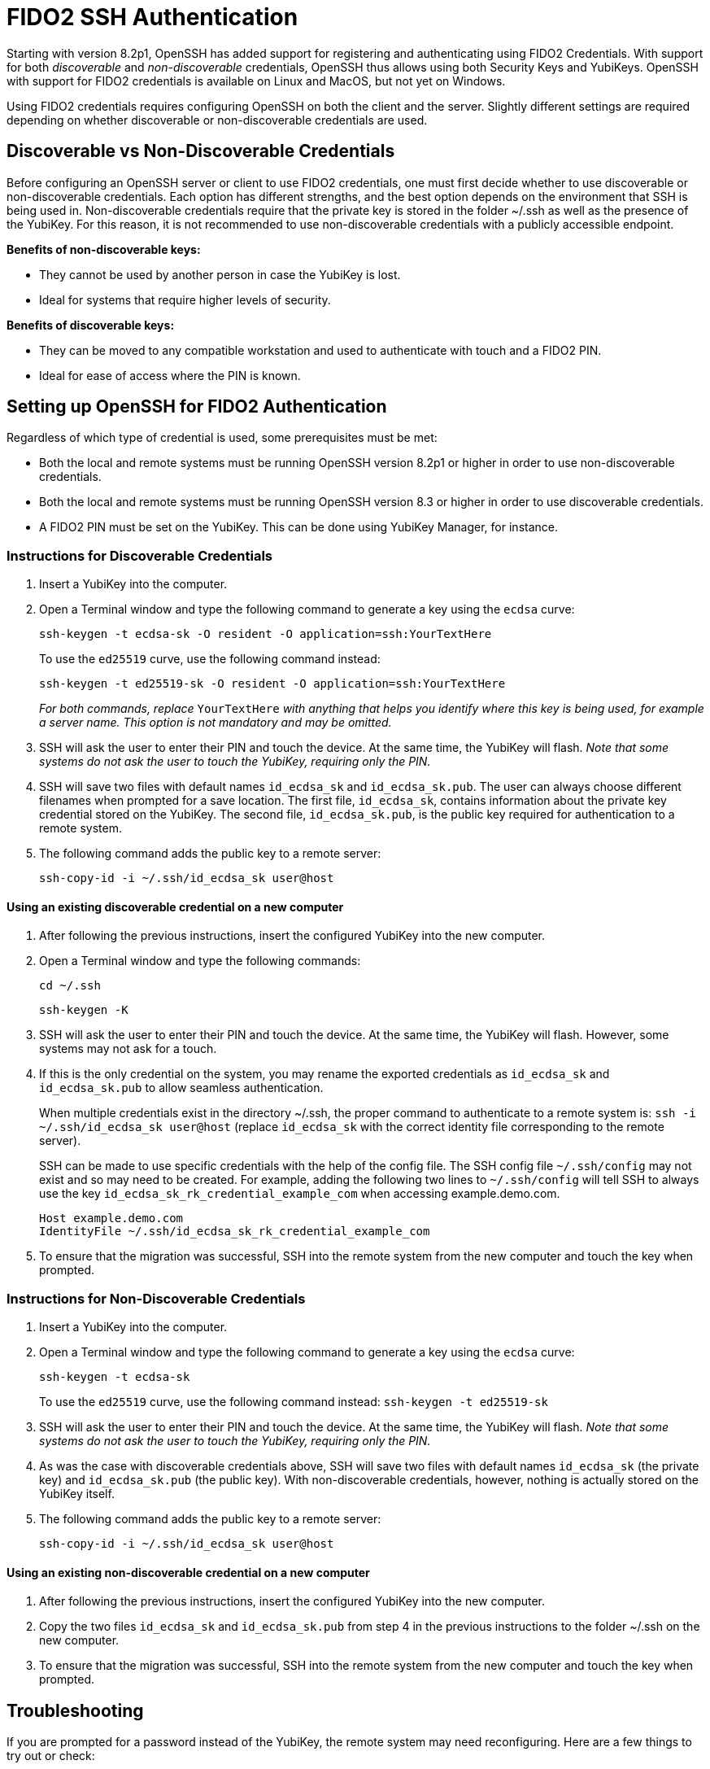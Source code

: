 = FIDO2 SSH Authentication

Starting with version 8.2p1, OpenSSH has added support for registering and authenticating using FIDO2 Credentials. With support for both _discoverable_ and _non-discoverable_ credentials, OpenSSH thus allows using both Security Keys and YubiKeys. OpenSSH with support for FIDO2 credentials is available on Linux and MacOS, but not yet on Windows.

Using FIDO2 credentials requires configuring OpenSSH on both the client and the server. Slightly different settings are required depending on whether discoverable or non-discoverable credentials are used.


== Discoverable vs Non-Discoverable Credentials
Before configuring an OpenSSH server or client to use FIDO2 credentials, one must first decide whether to use discoverable or non-discoverable credentials. Each option has different strengths, and the best option depends on the environment that SSH is being used in. Non-discoverable credentials require that the private key is stored in the folder ~/.ssh as well as the presence of the YubiKey. For this reason, it is not recommended to use non-discoverable credentials with a publicly accessible endpoint.

.*Benefits of non-discoverable keys:*
* They cannot be used by another person in case the YubiKey is lost.
* Ideal for systems that require higher levels of security.

.*Benefits of discoverable keys:*
* They can be moved to any compatible workstation and used to authenticate with touch and a FIDO2 PIN.
* Ideal for ease of access where the PIN is known.

== Setting up OpenSSH for FIDO2 Authentication
Regardless of which type of credential is used, some prerequisites must be met:

* Both the local and remote systems must be running OpenSSH version 8.2p1 or higher in order to use non-discoverable credentials.
* Both the local and remote systems must be running OpenSSH version 8.3 or higher in order to use discoverable credentials.
* A FIDO2 PIN must be set on the YubiKey. This can be done using YubiKey Manager, for instance.

=== Instructions for Discoverable Credentials
. Insert a YubiKey into the computer.
. Open a Terminal window and type the following command to generate a key using the `ecdsa` curve:
+
--
`ssh-keygen -t ecdsa-sk -O resident -O application=ssh:YourTextHere`

To use the `ed25519` curve, use the following command instead:

`ssh-keygen -t ed25519-sk -O resident -O application=ssh:YourTextHere`

_For both commands, replace_ `YourTextHere` _with anything that helps you identify where this key is being used, for example a server name. This option is not mandatory and may be omitted._
--
. SSH will ask the user to enter their PIN and touch the device. At the same time, the YubiKey will flash. _Note that some systems do not ask the user to touch the YubiKey, requiring only the PIN._

. SSH will save two files with default names `id_ecdsa_sk` and `id_ecdsa_sk.pub`. The user can always choose different filenames when prompted for a save location. The first file, `id_ecdsa_sk`, contains information about the private key credential stored on the YubiKey. The second file, `id_ecdsa_sk.pub`, is the public key required for authentication to a remote system.  

. The following command adds the public key to a remote server:
+
--
`ssh-copy-id -i ~/.ssh/id_ecdsa_sk user@host`
--

==== Using an existing discoverable credential on a new computer
. After following the previous instructions, insert the configured YubiKey into the new computer.

. Open a Terminal window and type the following commands:
+
--
`cd ~/.ssh`

`ssh-keygen -K`
--

. SSH will ask the user to enter their PIN and touch the device. At the same time, the YubiKey will flash. However, some systems may not ask for a touch.

. If this is the only credential on the system, you may rename the exported credentials as `id_ecdsa_sk` and `id_ecdsa_sk.pub` to allow seamless authentication.  
+
--
When multiple credentials exist in the directory ~/.ssh, the proper command to authenticate to a remote system is:
`ssh -i ~/.ssh/id_ecdsa_sk user@host` (replace `id_ecdsa_sk` with the correct identity file corresponding to the remote server).

SSH can be made to use specific credentials with the help of the config file. The SSH config file `~/.ssh/config` may not exist and so may need to be created. For example, adding the following two lines to `~/.ssh/config` will tell SSH to always use the key `id_ecdsa_sk_rk_credential_example_com` when accessing example.demo.com.

----
Host example.demo.com 
IdentityFile ~/.ssh/id_ecdsa_sk_rk_credential_example_com
----

--

. To ensure that the migration was successful, SSH into the remote system from the new computer and touch the key when prompted.

=== Instructions for Non-Discoverable Credentials
. Insert a YubiKey into the computer.

. Open a Terminal window and type the following command to generate a key using the `ecdsa` curve:
+
--
`ssh-keygen -t ecdsa-sk`

To use the `ed25519` curve, use the following command instead:
`ssh-keygen -t ed25519-sk`
--

. SSH will ask the user to enter their PIN and touch the device. At the same time, the YubiKey will flash. _Note that some systems do not ask the user to touch the YubiKey, requiring only the PIN._

. As was the case with discoverable credentials above, SSH will save two files with default names `id_ecdsa_sk` (the private key) and `id_ecdsa_sk.pub` (the public key). With non-discoverable credentials, however, nothing is actually stored on the YubiKey itself.

. The following command adds the public key to a remote server:
+
--
`ssh-copy-id -i ~/.ssh/id_ecdsa_sk user@host`
--

==== Using an existing non-discoverable credential on a new computer
. After following the previous instructions, insert the configured YubiKey into the new computer.

. Copy the two files `id_ecdsa_sk` and `id_ecdsa_sk.pub` from step 4 in the previous instructions to the folder ~/.ssh on the new computer.

. To ensure that the migration was successful, SSH into the remote system from the new computer and touch the key when prompted.


== Troubleshooting
If you are prompted for a password instead of the YubiKey, the remote system may need reconfiguring. Here are a few things to try out or check:

* Restart the system or log out and back in again.
* Check the OpenSSH version with the command `ssh -V`. The OpenSSH version must be at least 8.2p1 to use non-discoverable keys and at least 8.3 to use discoverable keys.
* If the remote system is Linux-based, then check the logs:
** Ubuntu/Debian: `tail /var/log/syslog | grep sshd`
** Fedora: `journalctl -r /usr/sbin/sshd`
* Run debug mode from the local computer with `ssh -vvvv username@host.com` and review the output for any errors.
* Sometimes, when logging on to the remote system, an error will be displayed saying that `/home/username/.ssh/id_ecdsa_sk` cannot be read. This may happen because SSH cannot see the YubiKey properly, so just unplug and reinsert the YubiKey.
* SSH public keys will be rejected when the private key has incorrect file permissions. Correct this situation by issuing the command `chmod 600 ~/.ssh/id_ecdsa_sk` (assuming the private key is located at `~/.ssh/id_ecdsa_sk`).
* The YubiKey may not flash or prompt for touch due to inconsistencies between different operating systems.
